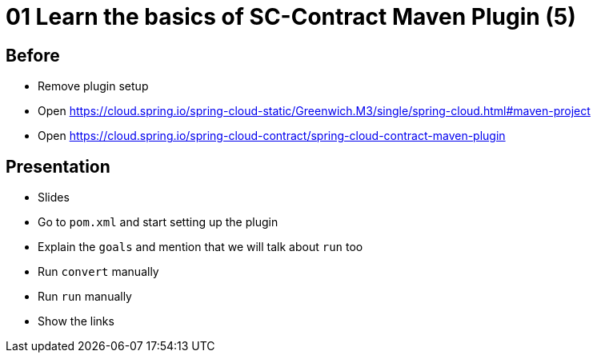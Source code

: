 = 01 Learn the basics of SC-Contract Maven Plugin (5)

== Before

* Remove plugin setup
* Open https://cloud.spring.io/spring-cloud-static/Greenwich.M3/single/spring-cloud.html#maven-project
* Open https://cloud.spring.io/spring-cloud-contract/spring-cloud-contract-maven-plugin

== Presentation

* Slides
* Go to `pom.xml` and start setting up the plugin
* Explain the `goals` and mention that we will talk about `run` too
* Run `convert` manually
* Run `run` manually
* Show the links
